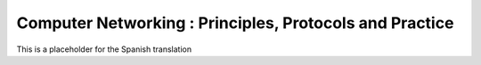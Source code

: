 
Computer Networking : Principles, Protocols and Practice
========================================================


This is a placeholder for the Spanish translation
